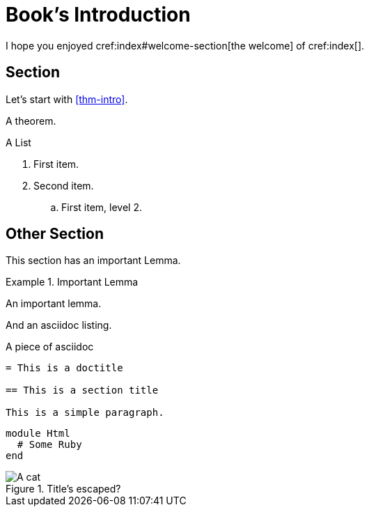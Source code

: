 = Book's Introduction

I hope you enjoyed cref:index#welcome-section[the welcome]
of cref:index[].

[#sec-first]
== Section

Let's start with <<thm-intro>>.

[theorem#thm-intro]
====
A theorem.
====

[[simple-list]]
.A List
. First item.
. Second item.
.. [[simple-list-item]]First item, level 2.

[#sec-other]
== Other Section

This section has an important Lemma.

[lemma#lem-important]
.Important Lemma
====
An important lemma.
====

And an asciidoc listing.

[source,asciidoc]
.A piece of asciidoc
----
= This is a doctitle

== This is a section title

This is a simple paragraph.
----

[source,ruby]
----
module Html
  # Some Ruby
end
----

image::cat1.jpg[A cat, title=Title's escaped?]
